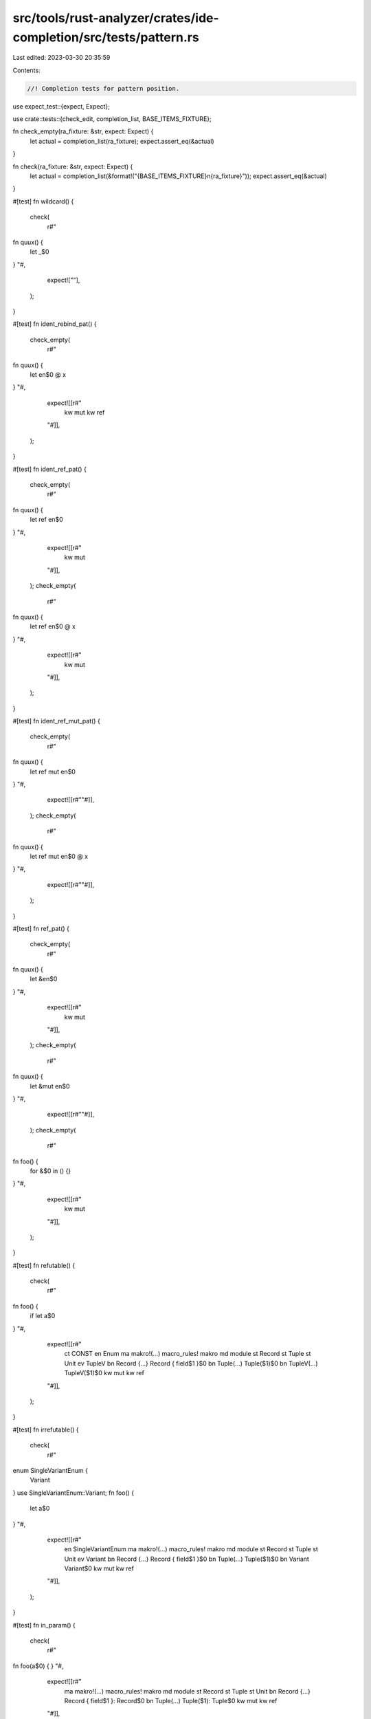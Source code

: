 src/tools/rust-analyzer/crates/ide-completion/src/tests/pattern.rs
==================================================================

Last edited: 2023-03-30 20:35:59

Contents:

.. code-block:: rs

    //! Completion tests for pattern position.
use expect_test::{expect, Expect};

use crate::tests::{check_edit, completion_list, BASE_ITEMS_FIXTURE};

fn check_empty(ra_fixture: &str, expect: Expect) {
    let actual = completion_list(ra_fixture);
    expect.assert_eq(&actual)
}

fn check(ra_fixture: &str, expect: Expect) {
    let actual = completion_list(&format!("{BASE_ITEMS_FIXTURE}\n{ra_fixture}"));
    expect.assert_eq(&actual)
}

#[test]
fn wildcard() {
    check(
        r#"
fn quux() {
    let _$0
}
"#,
        expect![""],
    );
}

#[test]
fn ident_rebind_pat() {
    check_empty(
        r#"
fn quux() {
    let en$0 @ x
}
"#,
        expect![[r#"
            kw mut
            kw ref
        "#]],
    );
}

#[test]
fn ident_ref_pat() {
    check_empty(
        r#"
fn quux() {
    let ref en$0
}
"#,
        expect![[r#"
            kw mut
        "#]],
    );
    check_empty(
        r#"
fn quux() {
    let ref en$0 @ x
}
"#,
        expect![[r#"
            kw mut
        "#]],
    );
}

#[test]
fn ident_ref_mut_pat() {
    check_empty(
        r#"
fn quux() {
    let ref mut en$0
}
"#,
        expect![[r#""#]],
    );
    check_empty(
        r#"
fn quux() {
    let ref mut en$0 @ x
}
"#,
        expect![[r#""#]],
    );
}

#[test]
fn ref_pat() {
    check_empty(
        r#"
fn quux() {
    let &en$0
}
"#,
        expect![[r#"
            kw mut
        "#]],
    );
    check_empty(
        r#"
fn quux() {
    let &mut en$0
}
"#,
        expect![[r#""#]],
    );
    check_empty(
        r#"
fn foo() {
    for &$0 in () {}
}
"#,
        expect![[r#"
            kw mut
        "#]],
    );
}

#[test]
fn refutable() {
    check(
        r#"
fn foo() {
    if let a$0
}
"#,
        expect![[r#"
            ct CONST
            en Enum
            ma makro!(…)  macro_rules! makro
            md module
            st Record
            st Tuple
            st Unit
            ev TupleV
            bn Record {…} Record { field$1 }$0
            bn Tuple(…)   Tuple($1)$0
            bn TupleV(…)  TupleV($1)$0
            kw mut
            kw ref
        "#]],
    );
}

#[test]
fn irrefutable() {
    check(
        r#"
enum SingleVariantEnum {
    Variant
}
use SingleVariantEnum::Variant;
fn foo() {
   let a$0
}
"#,
        expect![[r#"
            en SingleVariantEnum
            ma makro!(…)         macro_rules! makro
            md module
            st Record
            st Tuple
            st Unit
            ev Variant
            bn Record {…}        Record { field$1 }$0
            bn Tuple(…)          Tuple($1)$0
            bn Variant           Variant$0
            kw mut
            kw ref
        "#]],
    );
}

#[test]
fn in_param() {
    check(
        r#"
fn foo(a$0) {
}
"#,
        expect![[r#"
            ma makro!(…)  macro_rules! makro
            md module
            st Record
            st Tuple
            st Unit
            bn Record {…} Record { field$1 }: Record$0
            bn Tuple(…)   Tuple($1): Tuple$0
            kw mut
            kw ref
        "#]],
    );
    check(
        r#"
fn foo(a$0: Tuple) {
}
"#,
        expect![[r#"
            ma makro!(…)  macro_rules! makro
            md module
            st Record
            st Tuple
            st Unit
            bn Record {…} Record { field$1 }$0
            bn Tuple(…)   Tuple($1)$0
            kw mut
            kw ref
        "#]],
    );
}

#[test]
fn only_fn_like_macros() {
    check_empty(
        r#"
macro_rules! m { ($e:expr) => { $e } }

#[rustc_builtin_macro]
macro Clone {}

fn foo() {
    let x$0
}
"#,
        expect![[r#"
            ma m!(…) macro_rules! m
            kw mut
            kw ref
        "#]],
    );
}

#[test]
fn in_simple_macro_call() {
    check_empty(
        r#"
macro_rules! m { ($e:expr) => { $e } }
enum E { X }

fn foo() {
   m!(match E::X { a$0 })
}
"#,
        expect![[r#"
            en E
            ma m!(…) macro_rules! m
            bn E::X  E::X$0
            kw mut
            kw ref
        "#]],
    );
}

#[test]
fn omits_private_fields_pat() {
    check_empty(
        r#"
mod foo {
    pub struct Record { pub field: i32, _field: i32 }
    pub struct Tuple(pub u32, u32);
    pub struct Invisible(u32, u32);
}
use foo::*;

fn outer() {
    if let a$0
}
"#,
        expect![[r#"
            md foo
            st Invisible
            st Record
            st Tuple
            bn Record {…} Record { field$1, .. }$0
            bn Tuple(…)   Tuple($1, ..)$0
            kw mut
            kw ref
        "#]],
    )
}

#[test]
fn completes_self_pats() {
    check_empty(
        r#"
struct Foo(i32);
impl Foo {
    fn foo() {
        match Foo(0) {
            a$0
        }
    }
}
    "#,
        expect![[r#"
            sp Self
            st Foo
            bn Foo(…)  Foo($1)$0
            bn Self(…) Self($1)$0
            kw mut
            kw ref
        "#]],
    )
}

#[test]
fn enum_qualified() {
    check(
        r#"
impl Enum {
    type AssocType = ();
    const ASSOC_CONST: () = ();
    fn assoc_fn() {}
}
fn func() {
    if let Enum::$0 = unknown {}
}
"#,
        expect![[r#"
            ct ASSOC_CONST const ASSOC_CONST: ()
            bn RecordV {…} RecordV { field$1 }$0
            bn TupleV(…)   TupleV($1)$0
            bn UnitV       UnitV$0
        "#]],
    );
}

#[test]
fn completes_in_record_field_pat() {
    check_empty(
        r#"
struct Foo { bar: Bar }
struct Bar(u32);
fn outer(Foo { bar: $0 }: Foo) {}
"#,
        expect![[r#"
            st Bar
            st Foo
            bn Bar(…)  Bar($1)$0
            bn Foo {…} Foo { bar$1 }$0
            kw mut
            kw ref
        "#]],
    )
}

#[test]
fn skips_in_record_field_pat_name() {
    check_empty(
        r#"
struct Foo { bar: Bar }
struct Bar(u32);
fn outer(Foo { bar$0 }: Foo) {}
"#,
        expect![[r#"
            kw mut
            kw ref
        "#]],
    )
}

#[test]
fn completes_in_fn_param() {
    check_empty(
        r#"
struct Foo { bar: Bar }
struct Bar(u32);
fn foo($0) {}
"#,
        expect![[r#"
            st Bar
            st Foo
            bn Bar(…)  Bar($1): Bar$0
            bn Foo {…} Foo { bar$1 }: Foo$0
            kw mut
            kw ref
        "#]],
    )
}

#[test]
fn completes_in_closure_param() {
    check_empty(
        r#"
struct Foo { bar: Bar }
struct Bar(u32);
fn foo() {
    |$0| {};
}
"#,
        expect![[r#"
            st Bar
            st Foo
            bn Bar(…)  Bar($1)$0
            bn Foo {…} Foo { bar$1 }$0
            kw mut
            kw ref
        "#]],
    )
}

#[test]
fn completes_no_delims_if_existing() {
    check_empty(
        r#"
struct Bar(u32);
fn foo() {
    match Bar(0) {
        B$0(b) => {}
    }
}
"#,
        expect![[r#"
            st Bar
            kw crate::
            kw self::
        "#]],
    );
    check_empty(
        r#"
struct Foo { bar: u32 }
fn foo() {
    match (Foo { bar: 0 }) {
        F$0 { bar } => {}
    }
}
"#,
        expect![[r#"
            st Foo
            kw crate::
            kw self::
        "#]],
    );
    check_empty(
        r#"
enum Enum {
    TupleVariant(u32)
}
fn foo() {
    match Enum::TupleVariant(0) {
        Enum::T$0(b) => {}
    }
}
"#,
        expect![[r#"
            bn TupleVariant TupleVariant
        "#]],
    );
    check_empty(
        r#"
enum Enum {
    RecordVariant { field: u32 }
}
fn foo() {
    match (Enum::RecordVariant { field: 0 }) {
        Enum::RecordV$0 { field } => {}
    }
}
"#,
        expect![[r#"
            bn RecordVariant RecordVariant
        "#]],
    );
}

#[test]
fn completes_enum_variant_pat() {
    cov_mark::check!(enum_variant_pattern_path);
    check_edit(
        "RecordVariant{}",
        r#"
enum Enum {
    RecordVariant { field: u32 }
}
fn foo() {
    match (Enum::RecordVariant { field: 0 }) {
        Enum::RecordV$0
    }
}
"#,
        r#"
enum Enum {
    RecordVariant { field: u32 }
}
fn foo() {
    match (Enum::RecordVariant { field: 0 }) {
        Enum::RecordVariant { field$1 }$0
    }
}
"#,
    );
}

#[test]
fn completes_enum_variant_pat_escape() {
    cov_mark::check!(enum_variant_pattern_path);
    check_empty(
        r#"
enum Enum {
    A,
    B { r#type: i32 },
    r#type,
    r#struct { r#type: i32 },
}
fn foo() {
    match (Enum::A) {
        $0
    }
}
"#,
        expect![[r#"
            en Enum
            bn Enum::A          Enum::A$0
            bn Enum::B {…}      Enum::B { r#type$1 }$0
            bn Enum::struct {…} Enum::r#struct { r#type$1 }$0
            bn Enum::type       Enum::r#type$0
            kw mut
            kw ref
        "#]],
    );

    check_empty(
        r#"
enum Enum {
    A,
    B { r#type: i32 },
    r#type,
    r#struct { r#type: i32 },
}
fn foo() {
    match (Enum::A) {
        Enum::$0
    }
}
"#,
        expect![[r#"
            bn A          A$0
            bn B {…}      B { r#type$1 }$0
            bn struct {…} r#struct { r#type$1 }$0
            bn type       r#type$0
        "#]],
    );
}

#[test]
fn completes_associated_const() {
    check_empty(
        r#"
#[derive(PartialEq, Eq)]
struct Ty(u8);

impl Ty {
    const ABC: Self = Self(0);
}

fn f(t: Ty) {
    match t {
        Ty::$0 => {}
        _ => {}
    }
}
"#,
        expect![[r#"
            ct ABC const ABC: Self
        "#]],
    );

    check_empty(
        r#"
enum MyEnum {}

impl MyEnum {
    pub const A: i32 = 123;
    pub const B: i32 = 456;
}

fn f(e: MyEnum) {
    match e {
        MyEnum::$0 => {}
        _ => {}
    }
}
"#,
        expect![[r#"
            ct A pub const A: i32
            ct B pub const B: i32
        "#]],
    );

    check_empty(
        r#"
union U {
    i: i32,
    f: f32,
}

impl U {
    pub const C: i32 = 123;
    pub const D: i32 = 456;
}

fn f(u: U) {
    match u {
        U::$0 => {}
        _ => {}
    }
}
"#,
        expect![[r#"
            ct C pub const C: i32
            ct D pub const D: i32
        "#]],
    );

    check_empty(
        r#"
#[lang = "u32"]
impl u32 {
    pub const MIN: Self = 0;
}

fn f(v: u32) {
    match v {
        u32::$0
    }
}
        "#,
        expect![[r#"
            ct MIN pub const MIN: Self
        "#]],
    );
}

#[test]
fn in_method_param() {
    check_empty(
        r#"
struct Ty(u8);

impl Ty {
    fn foo($0)
}
"#,
        expect![[r#"
            sp Self
            st Ty
            bn &mut self
            bn &self
            bn Self(…)   Self($1): Self$0
            bn Ty(…)     Ty($1): Ty$0
            bn mut self
            bn self
            kw mut
            kw ref
        "#]],
    );
    check_empty(
        r#"
struct Ty(u8);

impl Ty {
    fn foo(s$0)
}
"#,
        expect![[r#"
            sp Self
            st Ty
            bn &mut self
            bn &self
            bn Self(…)   Self($1): Self$0
            bn Ty(…)     Ty($1): Ty$0
            bn mut self
            bn self
            kw mut
            kw ref
        "#]],
    );
    check_empty(
        r#"
struct Ty(u8);

impl Ty {
    fn foo(s$0, foo: u8)
}
"#,
        expect![[r#"
            sp Self
            st Ty
            bn &mut self
            bn &self
            bn Self(…)   Self($1): Self$0
            bn Ty(…)     Ty($1): Ty$0
            bn mut self
            bn self
            kw mut
            kw ref
        "#]],
    );
    check_empty(
        r#"
struct Ty(u8);

impl Ty {
    fn foo(foo: u8, b$0)
}
"#,
        expect![[r#"
            sp Self
            st Ty
            bn Self(…) Self($1): Self$0
            bn Ty(…)   Ty($1): Ty$0
            kw mut
            kw ref
        "#]],
    );
}

#[test]
fn through_alias() {
    check_empty(
        r#"
enum Enum<T> {
    Unit,
    Tuple(T),
}

type EnumAlias<T> = Enum<T>;

fn f(x: EnumAlias<u8>) {
    match x {
        EnumAlias::$0 => (),
        _ => (),
    }

}

"#,
        expect![[r#"
            bn Tuple(…) Tuple($1)$0
            bn Unit     Unit$0
        "#]],
    );
}


